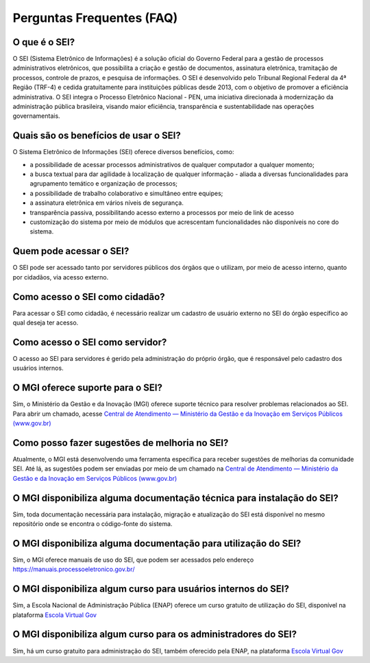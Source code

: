 Perguntas Frequentes (FAQ)
==========================
 
O que é o SEI? 
--------------

O SEI (Sistema Eletrônico de Informações) é a solução oficial do Governo Federal para a gestão de processos administrativos eletrônicos, que possibilita a criação e gestão de documentos, assinatura eletrônica, tramitação de processos, controle de prazos, e pesquisa de informações. O SEI é desenvolvido pelo Tribunal Regional Federal da 4ª Região (TRF-4) e cedida gratuitamente para instituições públicas desde 2013, com o objetivo de promover a eficiência administrativa. O SEI integra o Processo Eletrônico Nacional - PEN, uma iniciativa direcionada à modernização da administração pública brasileira, visando maior eficiência, transparência e sustentabilidade nas operações governamentais. 

Quais são os benefícios de usar o SEI? 
--------------------------------------

O Sistema Eletrônico de Informações (SEI) oferece diversos benefícios, como: 

* a possibilidade de acessar processos administrativos de qualquer computador a qualquer momento;  

* a busca textual para dar agilidade à localização de qualquer informação - aliada a diversas funcionalidades para agrupamento temático e organização de processos;  

* a possibilidade de trabalho colaborativo e simultâneo entre equipes; 

* a assinatura eletrônica em vários níveis de segurança.   

* transparência passiva, possibilitando acesso externo a processos por meio de link de acesso 

* customização do sistema por meio de módulos que acrescentam funcionalidades não disponíveis no core do sistema. 


Quem pode acessar o SEI? 
------------------------

O SEI pode ser acessado tanto por servidores públicos dos órgãos que o utilizam, por meio de acesso interno, quanto por cidadãos, via acesso externo. 

Como acesso o SEI como cidadão? 
-------------------------------
 
Para acessar o SEI como cidadão, é necessário realizar um cadastro de usuário externo no SEI do órgão específico ao qual deseja ter acesso. 

Como acesso o SEI como servidor? 
--------------------------------

O acesso ao SEI para servidores é gerido pela administração do próprio órgão, que é responsável pelo cadastro dos usuários internos. 

O MGI oferece suporte para o SEI? 
----------------------------------

Sim, o Ministério da Gestão e da Inovação (MGI) oferece suporte técnico para resolver problemas relacionados ao SEI. Para abrir um chamado, acesse `Central de Atendimento — Ministério da Gestão e da Inovação em Serviços Públicos (www.gov.br) <https://www.gov.br/gestao/pt-br/assuntos/central-de-atendimento>`_

Como posso fazer sugestões de melhoria no SEI? 
----------------------------------------------

Atualmente, o MGI está desenvolvendo uma ferramenta específica para receber sugestões de melhorias da comunidade SEI. Até lá, as sugestões podem ser enviadas por meio de um chamado na `Central de Atendimento — Ministério da Gestão e da Inovação em Serviços Públicos (www.gov.br) <https://www.gov.br/gestao/pt-br/assuntos/central-de-atendimento>`_

O MGI disponibiliza alguma documentação técnica para instalação do SEI? 
-----------------------------------------------------------------------

Sim, toda documentação necessária para instalação, migração e atualização do SEI está disponível no mesmo repositório onde se encontra o código-fonte do sistema. 

O MGI disponibiliza alguma documentação para utilização do SEI? 
----------------------------------------------------------------

Sim, o MGI oferece manuais de uso do SEI, que podem ser acessados pelo endereço https://manuais.processoeletronico.gov.br/ 

O MGI disponibiliza algum curso para usuários internos do SEI? 
--------------------------------------------------------------

Sim, a Escola Nacional de Administração Pública (ENAP) oferece um curso gratuito de utilização do SEI, disponível na plataforma `Escola Virtual Gov <https://www.escolavirtual.gov.br/curso/1052>`_

O MGI disponibiliza algum curso para os administradores do SEI? 
---------------------------------------------------------------

Sim, há um curso gratuito para administração do SEI, também oferecido pela ENAP, na plataforma `Escola Virtual Gov <https://www.escolavirtual.gov.br/curso/1052>`_ 

 

 

 